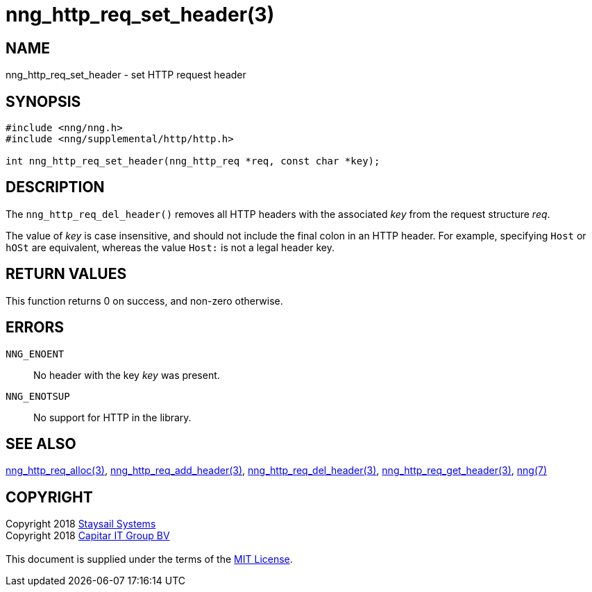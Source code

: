 = nng_http_req_set_header(3)
:copyright: Copyright 2018 mailto:info@staysail.tech[Staysail Systems, Inc.] + \
            Copyright 2018 mailto:info@capitar.com[Capitar IT Group BV] + \
            {blank} + \
            This document is supplied under the terms of the \
            https://opensource.org/licenses/MIT[MIT License].

== NAME

nng_http_req_set_header - set HTTP request header

== SYNOPSIS

[source, c]
-----------
#include <nng/nng.h>
#include <nng/supplemental/http/http.h>

int nng_http_req_set_header(nng_http_req *req, const char *key);

-----------

== DESCRIPTION

The `nng_http_req_del_header()` removes all HTTP headers with the
associated _key_ from the request structure _req_.

The value of _key_ is case insensitive, and should not include the final
colon in an HTTP header.  For example, specifying `Host` or `hOSt` are
equivalent, whereas the value `Host:` is not a legal header key.

== RETURN VALUES

This function returns 0 on success, and non-zero otherwise.

== ERRORS

`NNG_ENOENT`:: No header with the key _key_ was present.
`NNG_ENOTSUP`:: No support for HTTP in the library.

== SEE ALSO

<<nng_http_req_alloc#,nng_http_req_alloc(3)>>,
<<nng_http_req_add_header#,nng_http_req_add_header(3)>>,
<<nng_http_req_del_header#,nng_http_req_del_header(3)>>,
<<nng_http_req_get_header#,nng_http_req_get_header(3)>>,
<<nng#,nng(7)>>


== COPYRIGHT

{copyright}
